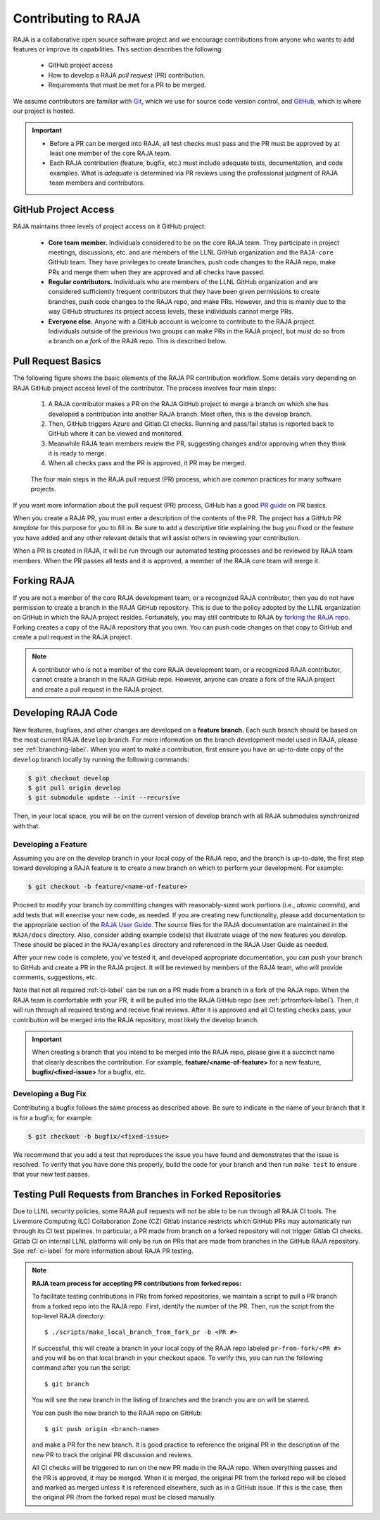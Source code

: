 .. ##
.. ## Copyright (c) 2016-22, Lawrence Livermore National Security, LLC
.. ## and RAJA project contributors. See the RAJA/LICENSE file
.. ## for details.
.. ##
.. ## SPDX-License-Identifier: (BSD-3-Clause)
.. ##

.. _contributing-label:

*********************
Contributing to RAJA
*********************

RAJA is a collaborative open source software project and we encourage 
contributions from anyone who wants to add features or improve its
capabilities. This section describes the following:

  * GitHub project access
  * How to develop a RAJA *pull request* (PR) contribution.
  * Requirements that must be met for a PR to be merged.

We assume contributors are familiar with 
`Git <https://git-scm.com/>`_, which we use for source code version control,
and `GitHub <https://github.com/>`_, which is where our project is hosted. 

.. important:: * Before a PR can be merged into RAJA, all test checks must pass 
                 and the PR must be approved by at least one member of the 
                 core RAJA team.
               * Each RAJA contribution (feature, bugfix, etc.) must include 
                 adequate tests, documentation, and code examples. What is
                 *adequate* is determined via PR reviews using the professional
                 judgment of RAJA team members and contributors.

=======================
GitHub Project Access
=======================

RAJA maintains three levels of project access on it GitHub project:

  * **Core team member.** Individuals considered to be on the core RAJA team. 
    They participate in project meetings, discussions, etc. and are members of 
    the LLNL GitHub organization and the ``RAJA-core`` GitHub team. They
    have privileges to create branches, push code changes to the RAJA repo,
    make PRs and merge them when they are approved and all checks have passed. 
  * **Regular contributors.** Individuals who are members of the LLNL
    GitHub organization and are considered sufficiently frequent contributors
    that they have been given permissions to create branches, push code changes
    to the RAJA repo, and make PRs. However, and this is mainly due to the 
    way GitHub structures its project access levels, these individuals cannot
    merge PRs.
  * **Everyone else.** Anyone with a GitHub account is welcome to contribute
    to the RAJA project. Individuals outside of the previous two groups can 
    make PRs in the RAJA project, but must do so from a branch on a *fork* of 
    the RAJA repo. This is described below.

=======================
Pull Request Basics
=======================

The following figure shows the basic elements of the RAJA PR contribution 
workflow. Some details vary depending on RAJA GitHub project access level 
of the contributor. The process involves four main steps:

  #. A RAJA contributor makes a PR on the RAJA GitHub project to merge a
     branch on which she has developed a contribution into another RAJA branch.
     Most often, this is the develop branch.
  #. Then, GitHub triggers Azure and Gitlab CI checks. Running and pass/fail
     status is reported back to GitHub where it can be viewed and monitored.
  #. Meanwhile RAJA team members review the PR, suggesting changes and/or
     approving when they think it is ready to merge.
  #. When all checks pass and the PR is approved, it PR may be merged.

.. figure:: ./figures/PR-Workflow.png

   The four main steps in the RAJA pull request (PR) process, which are
   common practices for many software projects.

If you want more information about the pull request (PR) process, GitHub has 
a good `PR guide <https://help.github.com/articles/about-pull-requests/>`_ on
PR basics.

When you create a RAJA PR, you must enter a description of the contents of the 
PR. The project has a GitHub *PR template* for this purpose for you to fill in.
Be sure to add a descriptive title explaining the bug you fixed or the feature 
you have added and any other relevant details that will assist others in 
reviewing your contribution.

When a PR is created in RAJA, it will be run through our automated testing
processes and be reviewed by RAJA team members. When the PR passes all 
tests and it is approved, a member of the RAJA core team will merge it.

============
Forking RAJA
============

If you are not a member of the core RAJA development team, or a recognized
RAJA contributor, then you do not have permission to create a branch in the 
RAJA GitHub repository. This is due to the policy adopted by the LLNL
organization on GitHub in which the RAJA project resides. Fortunately, you may 
still contribute to RAJA by `forking the RAJA repo 
<https://github.com/LLNL/RAJA/fork>`_. Forking creates a copy of the RAJA 
repository that you own. You can push code changes on that copy to GitHub and 
create a pull request in the RAJA project.

.. note:: A contributor who is not a member of the core RAJA development team,
          or a recognized RAJA contributor, cannot create a branch in the RAJA 
          GitHub repo. However, anyone can create a fork of the 
          RAJA project and create a pull request in the RAJA project.

=========================
Developing RAJA Code
=========================

New features, bugfixes, and other changes are developed on a **feature branch.**
Each such branch should be based on the most current RAJA ``develop`` branch. 
For more information on the branch development model used in RAJA, please see
:ref:`branching-label`. When you want to make a contribution, first ensure 
you have an up-to-date copy of the ``develop`` branch locally by running the
following commands:

.. code-block:: bash

    $ git checkout develop
    $ git pull origin develop
    $ git submodule update --init --recursive

Then, in your local space, you will be on the current version of develop branch
with all RAJA submodules synchronized with that. 

----------------------
Developing a Feature
----------------------

Assuming you are on the develop branch in your local copy of the RAJA repo,
and the branch is up-to-date, the first step toward developing a RAJA feature
is to create a new branch on which to perform your development. For example:

.. code-block:: bash

    $ git checkout -b feature/<name-of-feature>

Proceed to modify your branch by committing changes with reasonably-sized 
work portions (i.e., *atomic commits*), and add tests that will exercise your 
new code, as needed. If you are creating new functionality, please add 
documentation to the appropriate section of the `RAJA User Guide <https://readthedocs.org/projects/raja/>`_. The source files for the RAJA documentation are 
maintained in the ``RAJA/docs`` directory. Also, consider adding example
code(s) that illustrate usage of the new features you develop. These should
be placed in the ``RAJA/examples`` directory and referenced in the RAJA User
Guide as needed.

After your new code is complete, you've tested it, and developed appropriate
documentation, you can push your branch to GitHub and create a PR in the RAJA
project. It will be reviewed by members of the RAJA team, who will provide 
comments, suggestions, etc. 

Note that not all required :ref:`ci-label` can be run on a PR made from a branch
in a fork of the RAJA repo. When the RAJA team is comfortable with your PR,
it will be pulled into the RAJA GitHub repo (see :ref:`prfromfork-label`).
Then, it will run through all required testing and receive final reviews. 
After it is approved and all CI testing checks pass, your contribution will 
be merged into the RAJA repository, most likely the develop branch.

.. important:: When creating a branch that you intend to be merged into the 
               RAJA repo, please give it a succinct name that clearly describes 
               the contribution.  For example, **feature/<name-of-feature>** 
               for a new feature, **bugfix/<fixed-issue>** for a bugfix, etc.

--------------------
Developing a Bug Fix
--------------------

Contributing a bugfix follows the same process as described above. Be sure to
indicate in the name of your branch that it is for a bugfix; for example:

.. code-block:: bash

    $ git checkout -b bugfix/<fixed-issue>

We recommend that you add a test that reproduces the issue you have found
and demonstrates that the issue is resolved. To verify that you have done
this properly, build the code for your branch and then run ``make test`` to 
ensure that your new test passes.

.. _prfromfork-label:

===========================================================
Testing Pull Requests from Branches in Forked Repositories
===========================================================

Due to LLNL security policies, some RAJA pull requests will not be able to
be run through all RAJA CI tools. The Livermore Computing (LC) 
Collaboration Zone (CZ) Gitlab instance restricts which GitHub PRs may 
automatically run through its CI test pipelines. 
In particular, a PR made from branch on a forked repository will not trigger 
Gitlab CI checks. Gitlab CI on internal LLNL platforms will only be run on PRs 
that are made from branches in the GitHub RAJA repository. 
See :ref:`ci-label` for more information about RAJA PR testing.

.. note:: **RAJA team process for accepting PR contributions from forked repos:**

          To facilitate testing contributions in PRs from forked repositories, 
          we maintain a script to pull a PR branch from a forked repo into the 
          RAJA repo. First, identify the number of the PR. Then, run the 
          script from the top-level RAJA directory::

            $ ./scripts/make_local_branch_from_fork_pr -b <PR #>

          If successful, this will create a branch in your local copy of the
          RAJA repo labeled ``pr-from-fork/<PR #>`` and you will be on that
          local branch in your checkout space. To verify this, you can run
          the following command after you run the script::

            $ git branch

          You will see the new branch in the listing of branches and the branch
          you are on will be starred.

          You can push the new branch to the RAJA repo on GitHub::

            $ git push origin <branch-name>

          and make a PR for the new branch. It is good practice to reference 
          the original PR in the description of the new PR to track the 
          original PR discussion and reviews.

          All CI checks will be triggered to run on the new PR made in the
          RAJA repo. When everything passes and the PR is approved, it may 
          be merged. When it is merged, the original PR from the forked repo 
          will be closed and marked as merged unless it is referenced 
          elsewhere, such as in a GitHub issue. If this is the case, then the 
          original PR (from the forked repo) must be closed manually.

